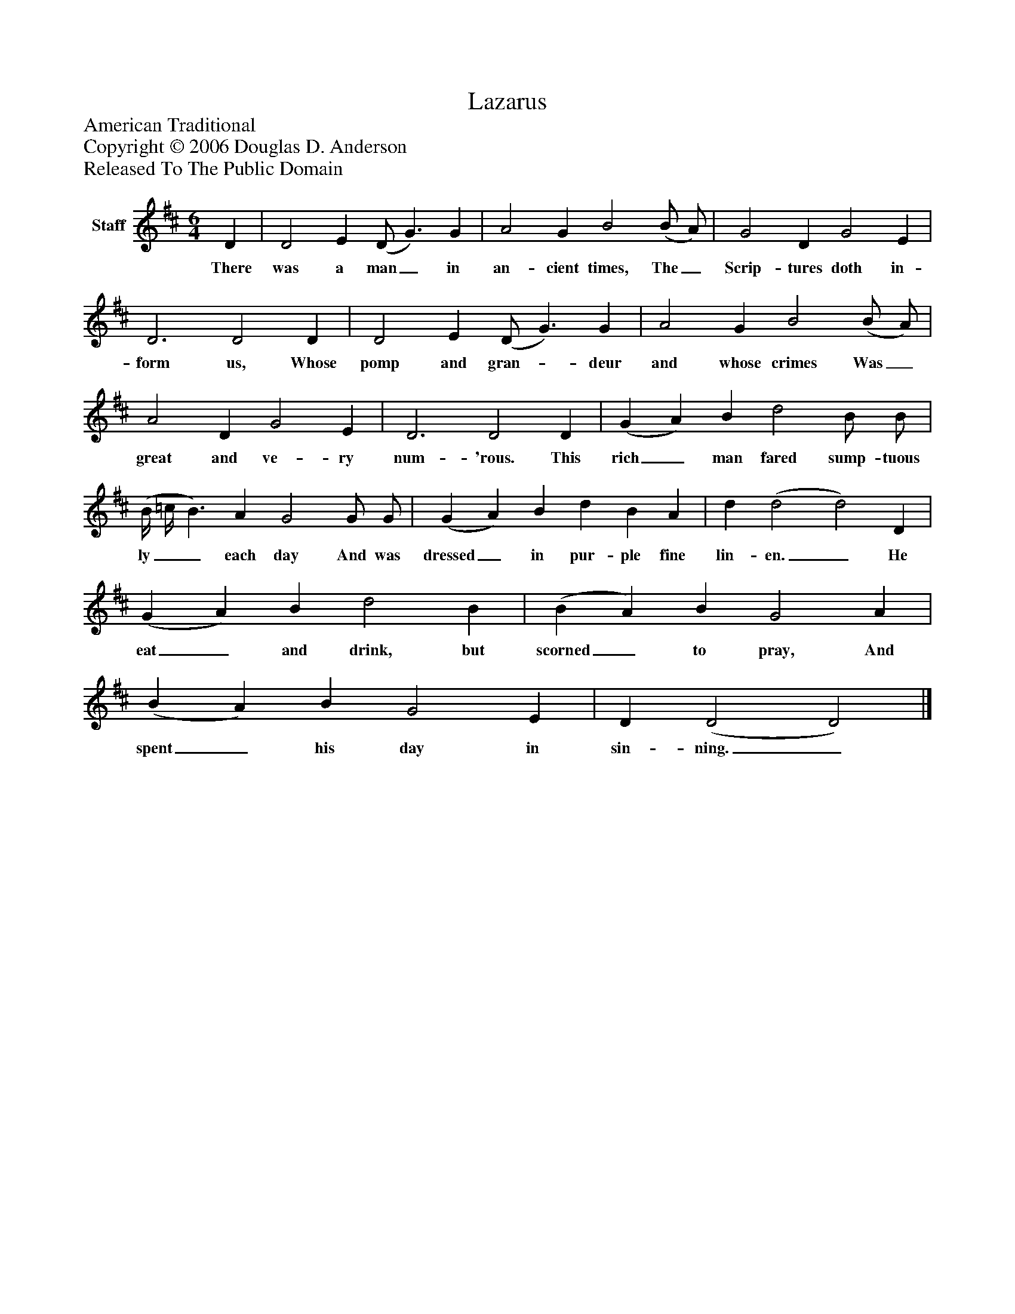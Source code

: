 %%abc-creator mxml2abc 1.4
%%abc-version 2.0
%%continueall true
%%titletrim true
%%titleformat A-1 T C1, Z-1, S-1
X: 0
T: Lazarus
Z: American Traditional
Z: Copyright © 2006 Douglas D. Anderson
Z: Released To The Public Domain
L: 1/4
M: 6/4
V: P1 name="Staff"
%%MIDI program 1 -1
K: D
[V: P1]  D | D2 E (D/ G3/) G | A2 G B2 (B/ A/) | G2 D G2 E | D3 D2 D | D2 E (D/ G3/) G | A2 G B2 (B/ A/) | A2 D G2 E | D3 D2 D | (G A) B d2 B/ B/ | (B/4 =c/4 B3/) A G2 G/ G/ | (G A) B d B A | d (d2 d2) D | (G A) B d2 B | (B A) B G2 A | (B A) B G2 E | D (D2 D2)|]
w: There was a man_ in an- cient times, The_ Scrip- tures doth in- form us, Whose pomp and gran-_ deur and whose crimes Was_ great and ve- ry num- 'rous. This rich_ man fared sump- tuous ly__ each day And was dressed_ in pur- ple fine lin- en._ He eat_ and drink, but scorned_ to pray, And spent_ his day in sin- ning._

